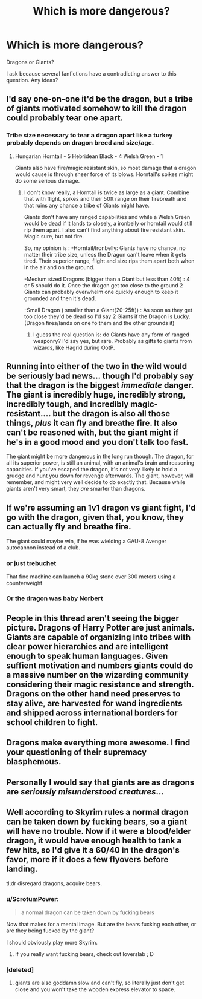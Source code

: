 #+TITLE: Which is more dangerous?

* Which is more dangerous?
:PROPERTIES:
:Author: Zerokun11
:Score: 18
:DateUnix: 1483147531.0
:DateShort: 2016-Dec-31
:FlairText: Discussion
:END:
Dragons or Giants?

I ask because several fanfictions have a contradicting answer to this question. Any ideas?


** I'd say one-on-one it'd be the dragon, but a tribe of giants motivated somehow to kill the dragon could probably tear one apart.
:PROPERTIES:
:Author: wordhammer
:Score: 20
:DateUnix: 1483148002.0
:DateShort: 2016-Dec-31
:END:

*** Tribe size necessary to tear a dragon apart like a turkey probably depends on dragon breed and size/age.
:PROPERTIES:
:Author: yarglethatblargle
:Score: 9
:DateUnix: 1483149193.0
:DateShort: 2016-Dec-31
:END:

**** Hungarian Horntail - 5 Hebridean Black - 4 Welsh Green - 1

Giants also have fire/magic resistant skin, so most damage that a dragon would cause is through sheer force of its blows. Horntail's spikes might do some serious damage.
:PROPERTIES:
:Author: Conneron
:Score: 6
:DateUnix: 1483153104.0
:DateShort: 2016-Dec-31
:END:

***** I don't know really, a Horntail is twice as large as a giant. Combine that with flight, spikes and their 50ft range on their firebreath and that ruins any chance a tribe of Giants might have.

Giants don't have any ranged capabilities and while a Welsh Green would be dead if it lands to closely, a ironbelly or horntail would still rip them apart. I also can't find anything about fire resistant skin. Magic sure, but not fire.

So, my opinion is : -Horntail/Ironbelly: Giants have no chance, no matter their tribe size, unless the Dragon can't leave when it gets tired. Their superior range, flight and size rips them apart both when in the air and on the ground.

-Medium sized Dragons (bigger than a Giant but less than 40ft) : 4 or 5 should do it. Once the dragon get too close to the ground 2 Giants can probably overwhelm one quickly enough to keep it grounded and then it's dead.

-Small Dragon ( smaller than a Giant(20-25ft)) : As soon as they get too close they'd be dead so I'd say 2 Giants if the Dragon is Lucky. (Dragon fires/lands on one fo them and the other grounds it)
:PROPERTIES:
:Author: Aegorm
:Score: 7
:DateUnix: 1483190737.0
:DateShort: 2016-Dec-31
:END:

****** I guess the real question is: do Giants have any form of ranged weaponry? I'd say yes, but rare. Probably as gifts to giants from wizards, like Hagrid during OotP.
:PROPERTIES:
:Author: yarglethatblargle
:Score: 1
:DateUnix: 1483209162.0
:DateShort: 2016-Dec-31
:END:


** Running into either of the two in the wild would be seriously bad news... though I'd probably say that the dragon is the biggest /immediate/ danger. The giant is incredibly huge, incredibly strong, incredibly tough, and incredibly magic-resistant.... but the dragon is also all those things, /plus/ it can fly and breathe fire. It also can't be reasoned with, but the giant might if he's in a good mood and you don't talk too fast.

The giant might be more dangerous in the long run though. The dragon, for all its superior power, is still an animal, with an animal's brain and reasoning capacities. If you've escaped the dragon, it's not very likely to hold a grudge and hunt you down for revenge afterwards. The giant, however, will remember, and might very well decide to do exactly that. Because while giants aren't very smart, they /are/ smarter than dragons.
:PROPERTIES:
:Author: Ruzika
:Score: 8
:DateUnix: 1483153156.0
:DateShort: 2016-Dec-31
:END:


** If we're assuming an 1v1 dragon vs giant fight, I'd go with the dragon, given that, you know, they can actually fly and breathe fire.

The giant could maybe win, if he was wielding a GAU-8 Avenger autocannon instead of a club.
:PROPERTIES:
:Author: T0lias
:Score: 10
:DateUnix: 1483149579.0
:DateShort: 2016-Dec-31
:END:

*** or just trebuchet

That fine machine can launch a 90kg stone over 300 meters using a counterweight
:PROPERTIES:
:Author: svipy
:Score: 7
:DateUnix: 1483159769.0
:DateShort: 2016-Dec-31
:END:


*** Or the dragon was baby Norbert
:PROPERTIES:
:Author: GryffindorTom
:Score: 4
:DateUnix: 1483149651.0
:DateShort: 2016-Dec-31
:END:


** People in this thread aren't seeing the bigger picture. Dragons of Harry Potter are just animals. Giants are capable of organizing into tribes with clear power hierarchies and are intelligent enough to speak human languages. Given suffient motivation and numbers giants could do a massive number on the wizarding community considering their magic resistance and strength. Dragons on the other hand need preserves to stay alive, are harvested for wand ingredients and shipped across international borders for school children to fight.
:PROPERTIES:
:Score: 5
:DateUnix: 1483168264.0
:DateShort: 2016-Dec-31
:END:


** Dragons make everything more awesome. I find your questioning of their supremacy blasphemous.
:PROPERTIES:
:Author: ScottPress
:Score: 6
:DateUnix: 1483220097.0
:DateShort: 2017-Jan-01
:END:


** Personally I would say that giants are as dragons are /seriously misunderstood creatures/...
:PROPERTIES:
:Author: GryffindorTom
:Score: 2
:DateUnix: 1483148090.0
:DateShort: 2016-Dec-31
:END:


** Well according to Skyrim rules a normal dragon can be taken down by fucking bears, so a giant will have no trouble. Now if it were a blood/elder dragon, it would have enough health to tank a few hits, so I'd give it a 60/40 in the dragon's favor, more if it does a few flyovers before landing.

tl;dr disregard dragons, acquire bears.
:PROPERTIES:
:Author: Averant
:Score: 5
:DateUnix: 1483153883.0
:DateShort: 2016-Dec-31
:END:

*** u/ScrotumPower:
#+begin_quote
  a normal dragon can be taken down by fucking bears
#+end_quote

Now that makes for a mental image. But are the bears fucking each other, or are they being fucked by the giant?

I should obviously play more Skyrim.
:PROPERTIES:
:Author: ScrotumPower
:Score: 3
:DateUnix: 1483173210.0
:DateShort: 2016-Dec-31
:END:

**** If you really want fucking bears, check out loverslab ; D
:PROPERTIES:
:Author: Atukanuva
:Score: 1
:DateUnix: 1483350568.0
:DateShort: 2017-Jan-02
:END:


*** [deleted]
:PROPERTIES:
:Score: 1
:DateUnix: 1483165557.0
:DateShort: 2016-Dec-31
:END:

**** giants are also goddamn slow and can't fly, so literally just don't get close and you won't take the wooden express elevator to space.
:PROPERTIES:
:Author: Averant
:Score: 1
:DateUnix: 1483170755.0
:DateShort: 2016-Dec-31
:END:
